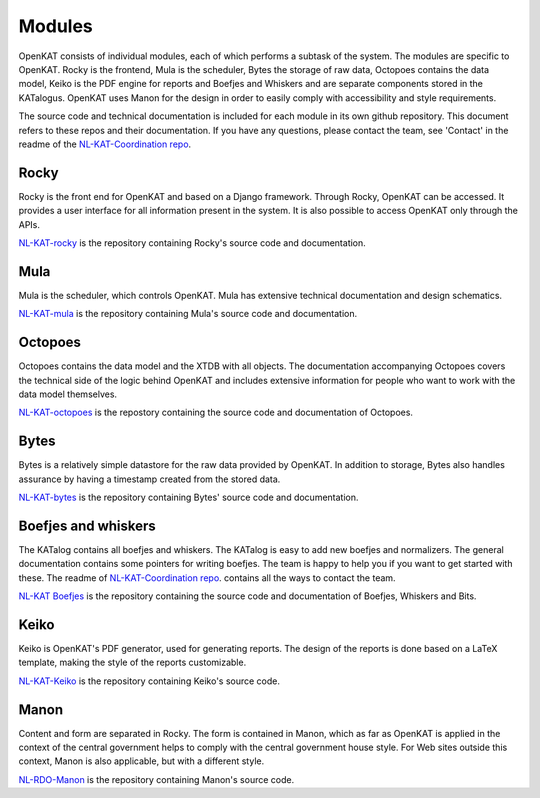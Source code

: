 =======
Modules
=======

OpenKAT consists of individual modules, each of which performs a subtask of the system. The modules are specific to OpenKAT. Rocky is the frontend, Mula is the scheduler, Bytes the storage of raw data, Octopoes contains the data model, Keiko is the PDF engine for reports and Boefjes and Whiskers and are separate components stored in the KATalogus. OpenKAT uses Manon for the design in order to easily comply with accessibility and style requirements.

The source code and technical documentation is included for each module in its own github repository. This document refers to these repos and their documentation. If you have any questions, please contact the team, see 'Contact' in the readme of the `NL-KAT-Coordination repo <https://github.com/minvws/nl-kat-coordination>`_.

Rocky
=====

Rocky is the front end for OpenKAT and based on a Django framework. Through Rocky, OpenKAT can be accessed. It provides a user interface for all information present in the system. It is also possible to access OpenKAT only through the APIs.

`NL-KAT-rocky <https://github.com/minvws/nl-kat-rocky>`_ is the repository containing Rocky's source code and documentation.

Mula
====

Mula is the scheduler, which controls OpenKAT. Mula has extensive technical documentation and design schematics.

`NL-KAT-mula <https://github.com/minvws/nl-kat-mula>`_ is the repository containing Mula's source code and documentation.

Octopoes
========

Octopoes contains the data model and the XTDB with all objects. The documentation accompanying Octopoes covers the technical side of the logic behind OpenKAT and includes extensive information for people who want to work with the data model themselves.

`NL-KAT-octopoes <https://github.com/minvws/nl-kat-octopoes>`_ is the repostory containing the source code and documentation of Octopoes.

Bytes
=====

Bytes is a relatively simple datastore for the raw data provided by OpenKAT. In addition to storage, Bytes also handles assurance by having a timestamp created from the stored data.

`NL-KAT-bytes <https://github.com/minvws/nl-kat-bytes>`_ is the repository containing Bytes' source code and documentation.

Boefjes and whiskers
====================

The KATalog contains all boefjes and whiskers. The KATalog is easy to add new boefjes and normalizers. The general documentation contains some pointers for writing boefjes. The team is happy to help you if you want to get started with these. The readme of `NL-KAT-Coordination repo <https://github.com/minvws/nl-kat-coordination>`_. contains all the ways to contact the team.

`NL-KAT Boefjes <https://github.com/minvws/nl-kat-boefjes>`_ is the repository containing the source code and documentation of Boefjes, Whiskers and Bits.

Keiko
=====

Keiko is OpenKAT's PDF generator, used for generating reports. The design of the reports is done based on a LaTeX template, making the style of the reports customizable.

`NL-KAT-Keiko <https://github.com/minvws/nl-kat-keiko>`_ is the repository containing Keiko's source code.

Manon
=====

Content and form are separated in Rocky. The form is contained in Manon, which as far as OpenKAT is applied in the context of the central government helps to comply with the central government house style. For Web sites outside this context, Manon is also applicable, but with a different style.

`NL-RDO-Manon <https://github.com/minvws/nl-rdo-manon>`_ is the repository containing Manon's source code.


